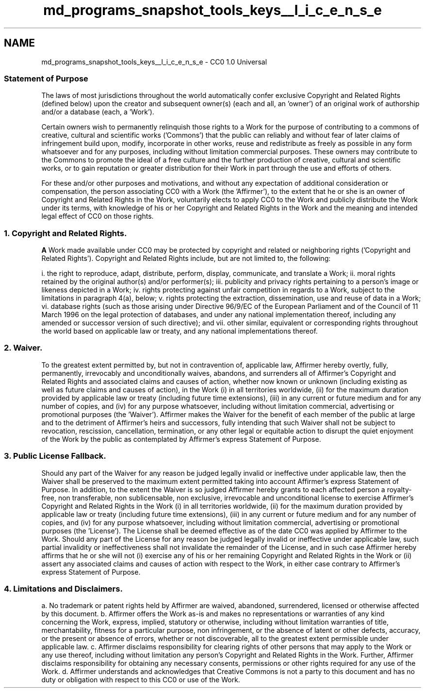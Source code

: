 .TH "md_programs_snapshot_tools_keys__l_i_c_e_n_s_e" 3 "Sun Jun 3 2018" "AcuteAngleChain" \" -*- nroff -*-
.ad l
.nh
.SH NAME
md_programs_snapshot_tools_keys__l_i_c_e_n_s_e \- CC0 1\&.0 Universal 

.SS "Statement of Purpose "
.PP
The laws of most jurisdictions throughout the world automatically confer exclusive Copyright and Related Rights (defined below) upon the creator and subsequent owner(s) (each and all, an 'owner') of an original work of authorship and/or a database (each, a 'Work')\&.
.PP
Certain owners wish to permanently relinquish those rights to a Work for the purpose of contributing to a commons of creative, cultural and scientific works ('Commons') that the public can reliably and without fear of later claims of infringement build upon, modify, incorporate in other works, reuse and redistribute as freely as possible in any form whatsoever and for any purposes, including without limitation commercial purposes\&. These owners may contribute to the Commons to promote the ideal of a free culture and the further production of creative, cultural and scientific works, or to gain reputation or greater distribution for their Work in part through the use and efforts of others\&.
.PP
For these and/or other purposes and motivations, and without any expectation of additional consideration or compensation, the person associating CC0 with a Work (the 'Affirmer'), to the extent that he or she is an owner of Copyright and Related Rights in the Work, voluntarily elects to apply CC0 to the Work and publicly distribute the Work under its terms, with knowledge of his or her Copyright and Related Rights in the Work and the meaning and intended legal effect of CC0 on those rights\&.
.PP
.SS "1\&. Copyright and Related Rights\&. "
.PP
\fBA\fP Work made available under CC0 may be protected by copyright and related or neighboring rights ('Copyright and Related Rights')\&. Copyright and Related Rights include, but are not limited to, the following:
.PP
i\&. the right to reproduce, adapt, distribute, perform, display, communicate, and translate a Work; ii\&. moral rights retained by the original author(s) and/or performer(s); iii\&. publicity and privacy rights pertaining to a person's image or likeness depicted in a Work; iv\&. rights protecting against unfair competition in regards to a Work, subject to the limitations in paragraph 4(a), below; v\&. rights protecting the extraction, dissemination, use and reuse of data in a Work; vi\&. database rights (such as those arising under Directive 96/9/EC of the European Parliament and of the Council of 11 March 1996 on the legal protection of databases, and under any national implementation thereof, including any amended or successor version of such directive); and vii\&. other similar, equivalent or corresponding rights throughout the world based on applicable law or treaty, and any national implementations thereof\&.
.PP
.SS "2\&. Waiver\&. "
.PP
To the greatest extent permitted by, but not in contravention of, applicable law, Affirmer hereby overtly, fully, permanently, irrevocably and unconditionally waives, abandons, and surrenders all of Affirmer's Copyright and Related Rights and associated claims and causes of action, whether now known or unknown (including existing as well as future claims and causes of action), in the Work (i) in all territories worldwide, (ii) for the maximum duration provided by applicable law or treaty (including future time extensions), (iii) in any current or future medium and for any number of copies, and (iv) for any purpose whatsoever, including without limitation commercial, advertising or promotional purposes (the 'Waiver')\&. Affirmer makes the Waiver for the benefit of each member of the public at large and to the detriment of Affirmer's heirs and successors, fully intending that such Waiver shall not be subject to revocation, rescission, cancellation, termination, or any other legal or equitable action to disrupt the quiet enjoyment of the Work by the public as contemplated by Affirmer's express Statement of Purpose\&.
.PP
.SS "3\&. Public License Fallback\&. "
.PP
Should any part of the Waiver for any reason be judged legally invalid or ineffective under applicable law, then the Waiver shall be preserved to the maximum extent permitted taking into account Affirmer's express Statement of Purpose\&. In addition, to the extent the Waiver is so judged Affirmer hereby grants to each affected person a royalty-free, non transferable, non sublicensable, non exclusive, irrevocable and unconditional license to exercise Affirmer's Copyright and Related Rights in the Work (i) in all territories worldwide, (ii) for the maximum duration provided by applicable law or treaty (including future time extensions), (iii) in any current or future medium and for any number of copies, and (iv) for any purpose whatsoever, including without limitation commercial, advertising or promotional purposes (the 'License')\&. The License shall be deemed effective as of the date CC0 was applied by Affirmer to the Work\&. Should any part of the License for any reason be judged legally invalid or ineffective under applicable law, such partial invalidity or ineffectiveness shall not invalidate the remainder of the License, and in such case Affirmer hereby affirms that he or she will not (i) exercise any of his or her remaining Copyright and Related Rights in the Work or (ii) assert any associated claims and causes of action with respect to the Work, in either case contrary to Affirmer's express Statement of Purpose\&.
.PP
.SS "4\&. Limitations and Disclaimers\&. "
.PP
a\&. No trademark or patent rights held by Affirmer are waived, abandoned, surrendered, licensed or otherwise affected by this document\&. b\&. Affirmer offers the Work as-is and makes no representations or warranties of any kind concerning the Work, express, implied, statutory or otherwise, including without limitation warranties of title, merchantability, fitness for a particular purpose, non infringement, or the absence of latent or other defects, accuracy, or the present or absence of errors, whether or not discoverable, all to the greatest extent permissible under applicable law\&. c\&. Affirmer disclaims responsibility for clearing rights of other persons that may apply to the Work or any use thereof, including without limitation any person's Copyright and Related Rights in the Work\&. Further, Affirmer disclaims responsibility for obtaining any necessary consents, permissions or other rights required for any use of the Work\&. d\&. Affirmer understands and acknowledges that Creative Commons is not a party to this document and has no duty or obligation with respect to this CC0 or use of the Work\&. 
